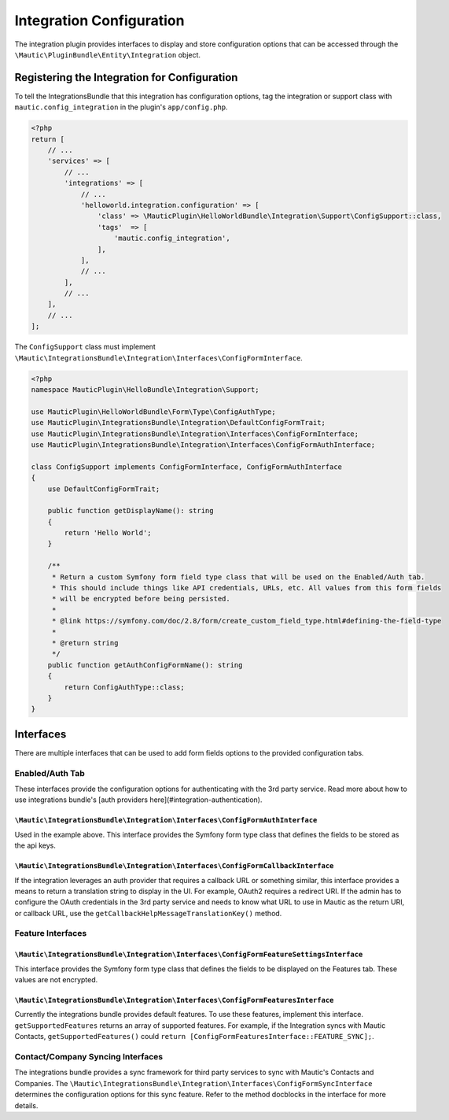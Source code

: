 Integration Configuration
#########################

The integration plugin provides interfaces to display and store configuration options that can be accessed through the ``\Mautic\PluginBundle\Entity\Integration`` object.

Registering the Integration for Configuration
=============================================

To tell the IntegrationsBundle that this integration has configuration options, tag the integration or support class with ``mautic.config_integration`` in the plugin's ``app/config.php``.

.. code-block:: php

    <?php
    return [
        // ...
        'services' => [
            // ...
            'integrations' => [
                // ...
                'helloworld.integration.configuration' => [
                    'class' => \MauticPlugin\HelloWorldBundle\Integration\Support\ConfigSupport::class,
                    'tags'  => [
                        'mautic.config_integration',
                    ],
                ],
                // ...
            ],
            // ...
        ],
        // ...
    ];

The ``ConfigSupport`` class must implement ``\Mautic\IntegrationsBundle\Integration\Interfaces\ConfigFormInterface``.

.. code-block:: php

    <?php
    namespace MauticPlugin\HelloBundle\Integration\Support;

    use MauticPlugin\HelloWorldBundle\Form\Type\ConfigAuthType;
    use MauticPlugin\IntegrationsBundle\Integration\DefaultConfigFormTrait;
    use MauticPlugin\IntegrationsBundle\Integration\Interfaces\ConfigFormInterface;
    use MauticPlugin\IntegrationsBundle\Integration\Interfaces\ConfigFormAuthInterface;

    class ConfigSupport implements ConfigFormInterface, ConfigFormAuthInterface
    {
        use DefaultConfigFormTrait;

        public function getDisplayName(): string
        {
            return 'Hello World';
        }

        /**
         * Return a custom Symfony form field type class that will be used on the Enabled/Auth tab.
         * This should include things like API credentials, URLs, etc. All values from this form fields
         * will be encrypted before being persisted.
         *
         * @link https://symfony.com/doc/2.8/form/create_custom_field_type.html#defining-the-field-type
         *
         * @return string
         */
        public function getAuthConfigFormName(): string
        {
            return ConfigAuthType::class;
        }
    }


Interfaces
==========

There are multiple interfaces that can be used to add form fields options to the provided configuration tabs.

Enabled/Auth Tab
----------------
These interfaces provide the configuration options for authenticating with the 3rd party service. Read more about how to use integrations bundle's [auth providers here](#integration-authentication).

``\Mautic\IntegrationsBundle\Integration\Interfaces\ConfigFormAuthInterface``
^^^^^^^^^^^^^^^^^^^^^^^^^^^^^^^^^^^^^^^^^^^^^^^^^^^^^^^^^^^^^^^^^^^^^^^^^^^^^
Used in the example above. This interface provides the Symfony form type class that defines the fields to be stored as the api keys.

.. code-block:: php
    <?php
    $apiKeys  = $integrationHelper->get(HelloWorldIntegration::NAME)->getIntegrationConfiguration()->getApiKeys();
    $username = $apiKeys['username'];


``\Mautic\IntegrationsBundle\Integration\Interfaces\ConfigFormCallbackInterface``
^^^^^^^^^^^^^^^^^^^^^^^^^^^^^^^^^^^^^^^^^^^^^^^^^^^^^^^^^^^^^^^^^^^^^^^^^^^^^^^^^
If the integration leverages an auth provider that requires a callback URL or something similar, this interface provides a means to return a translation string to display in the UI. For example, OAuth2 requires a redirect URI. If the admin has to configure the OAuth credentials in the 3rd party service and needs to know what URL to use in Mautic as the return URI, or callback URL, use the ``getCallbackHelpMessageTranslationKey()`` method.

Feature Interfaces
------------------

``\Mautic\IntegrationsBundle\Integration\Interfaces\ConfigFormFeatureSettingsInterface``
^^^^^^^^^^^^^^^^^^^^^^^^^^^^^^^^^^^^^^^^^^^^^^^^^^^^^^^^^^^^^^^^^^^^^^^^^^^^^^^^^^^^^^^^
This interface provides the Symfony form type class that defines the fields to be displayed on the Features tab. These values are not encrypted.

.. code-block:: php
    <?php
    $featureSettings  = $integrationHelper->get(HelloWorldIntegration::NAME)->getIntegrationConfiguration()->getFeatureSettings();
    $doSomething      = $featureSettings['doSomething'];


``\Mautic\IntegrationsBundle\Integration\Interfaces\ConfigFormFeaturesInterface``
^^^^^^^^^^^^^^^^^^^^^^^^^^^^^^^^^^^^^^^^^^^^^^^^^^^^^^^^^^^^^^^^^^^^^^^^^^^^^^^^^
Currently the integrations bundle provides default features. To use these features, implement this interface. ``getSupportedFeatures`` returns an array of supported features. For example, if the Integration syncs with Mautic Contacts, ``getSupportedFeatures()`` could ``return [ConfigFormFeaturesInterface::FEATURE_SYNC];``.

Contact/Company Syncing Interfaces
----------------------------------
The integrations bundle provides a sync framework for third party services to sync with Mautic's Contacts and Companies. The ``\Mautic\IntegrationsBundle\Integration\Interfaces\ConfigFormSyncInterface`` determines the configuration options for this sync feature. Refer to the method docblocks in the interface for more details.
